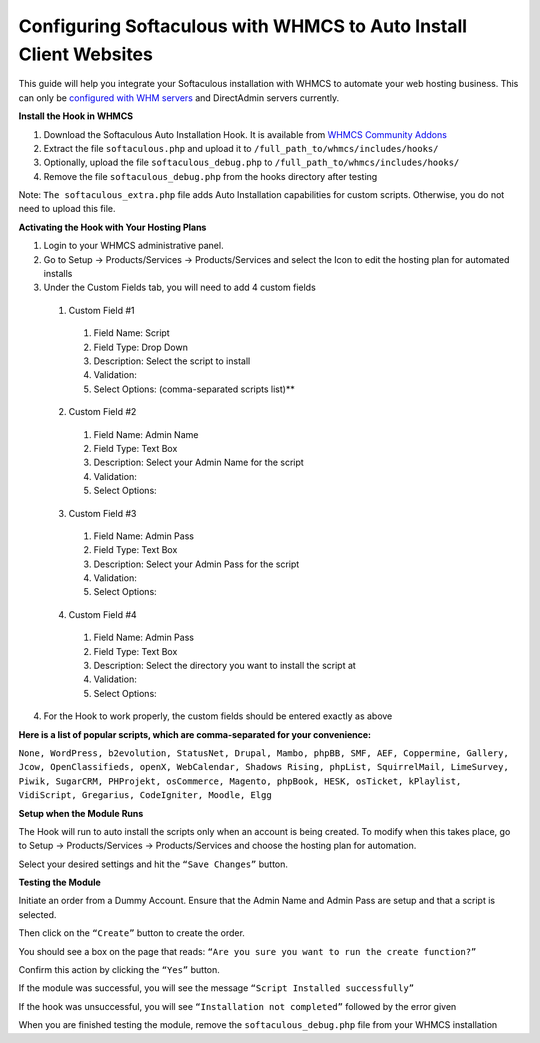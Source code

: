 Configuring Softaculous with WHMCS to Auto Install Client Websites
==================================================================

This guide will help you integrate your Softaculous installation with WHMCS to automate your web hosting business. This can only be `configured with WHM servers <http://limestonenetworks-knowledge-base.readthedocs.io/en/latest/limestone_addon_services/software/install_softaculous_whm.html>`_ and DirectAdmin servers currently.

**Install the Hook in WHMCS**

1. Download the Softaculous Auto Installation Hook. It is available from `WHMCS Community Addons <https://marketplace.whmcs.com/>`_
2. Extract the file ``softaculous.php`` and upload it to ``/full_path_to/whmcs/includes/hooks/``
3. Optionally, upload the file ``softaculous_debug.php`` to ``/full_path_to/whmcs/includes/hooks/``
4. Remove the file ``softaculous_debug.php`` from the hooks directory after testing

Note: ``The softaculous_extra.php`` file adds Auto Installation capabilities for custom scripts. Otherwise, you do not need to upload this file.

**Activating the Hook with Your Hosting Plans**

1. Login to your WHMCS administrative panel.
2. Go to Setup -> Products/Services -> Products/Services and select the Icon to edit the hosting plan for automated installs
3. Under the Custom Fields tab, you will need to add 4 custom fields
  
  1. Custom Field #1

    1. Field Name: Script
    2. Field Type: Drop Down
    3. Description: Select the script to install
    4. Validation:
    5. Select Options: (comma-separated scripts list)**

  2. Custom Field #2

    1. Field Name: Admin Name
    2. Field Type: Text Box
    3. Description: Select your Admin Name for the script
    4. Validation:
    5. Select Options:

  3. Custom Field #3

    1. Field Name: Admin Pass
    2. Field Type: Text Box
    3. Description: Select your Admin Pass for the script
    4. Validation:
    5. Select Options:

  4. Custom Field #4

    1. Field Name: Admin Pass
    2. Field Type: Text Box
    3. Description: Select the directory you want to install the script at
    4. Validation:
    5. Select Options:

4. For the Hook to work properly, the custom fields should be entered exactly as above

**Here is a list of popular scripts, which are comma-separated for your convenience:**

``None, WordPress, b2evolution, StatusNet, Drupal, Mambo, phpBB, SMF, AEF, Coppermine, Gallery, Jcow, OpenClassifieds, openX, WebCalendar, Shadows Rising, phpList, SquirrelMail, LimeSurvey, Piwik, SugarCRM, PHProjekt, osCommerce, Magento, phpBook, HESK, osTicket, kPlaylist, VidiScript, Gregarius, CodeIgniter, Moodle, Elgg``

**Setup when the Module Runs**

The Hook will run to auto install the scripts only when an account is being created. To modify when this takes place, go to Setup -> Products/Services -> Products/Services and choose the hosting plan for automation.


Select your desired settings and hit the ``“Save Changes”`` button.

**Testing the Module**

Initiate an order from a Dummy Account. Ensure that the Admin Name and Admin Pass are setup and that a script is selected.

Then click on the ``“Create”`` button to create the order.

You should see a box on the page that reads: ``“Are you sure you want to run the create function?”``

Confirm this action by clicking the ``“Yes”`` button.

If the module was successful, you will see the message ``“Script Installed successfully”``

If the hook was unsuccessful, you will see ``“Installation not completed”`` followed by the error given

When you are finished testing the module, remove the ``softaculous_debug.php`` file from your WHMCS installation
